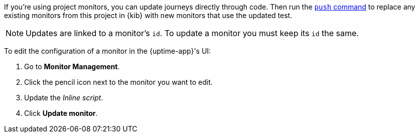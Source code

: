// tag::managed[]

If you're using project monitors, you can update journeys directly through code.
Then run the <<elastic-synthetics-push-command, `push` command>> to replace any existing monitors from this project in {kib} with new monitors that use the updated test.

NOTE: Updates are linked to a monitor's `id`. To update a monitor you must keep its `id` the same.

// end::managed[]

// tag::uptime[]

To edit the configuration of a monitor in the {uptime-app}'s UI:

. Go to *Monitor Management*.
. Click the pencil icon next to the monitor you want to edit.
. Update the _Inline script_.
. Click *Update monitor*.

// end::uptime[]
